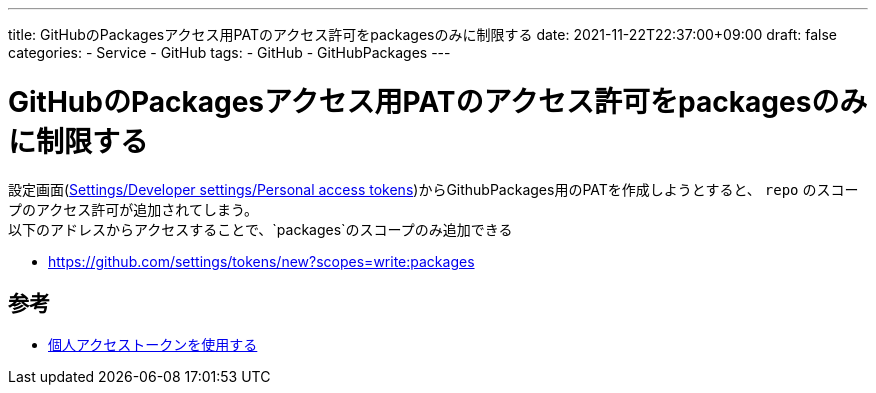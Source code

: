 ---
title: GitHubのPackagesアクセス用PATのアクセス許可をpackagesのみに制限する
date: 2021-11-22T22:37:00+09:00
draft: false
categories:
  - Service
  - GitHub
tags:
  - GitHub
  - GitHubPackages
---

= GitHubのPackagesアクセス用PATのアクセス許可をpackagesのみに制限する

設定画面(https://github.com/settings/tokens[Settings/Developer settings/Personal access tokens])からGithubPackages用のPATを作成しようとすると、 `repo` のスコープのアクセス許可が追加されてしまう。 +
以下のアドレスからアクセスすることで、`packages`のスコープのみ追加できる

* https://github.com/settings/tokens/new?scopes=write:packages[https://github.com/settings/tokens/new?scopes=write:packages]

== 参考

* https://docs.github.com/ja/authentication/keeping-your-account-and-data-secure/creating-a-personal-access-token[個人アクセストークンを使用する]
